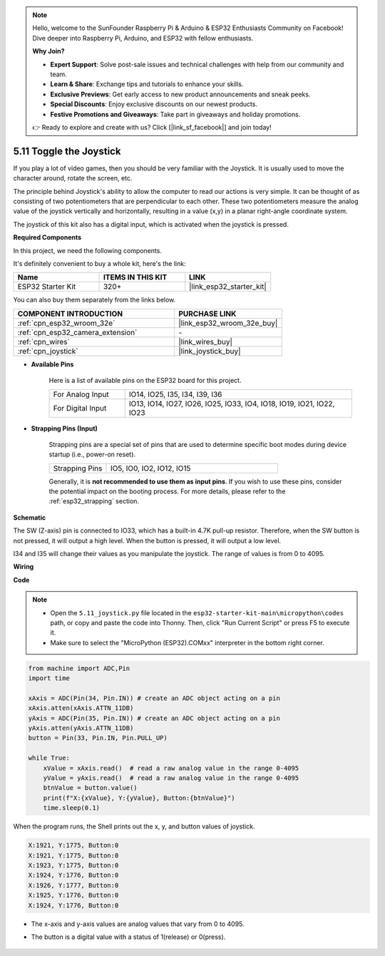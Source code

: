 .. note::

    Hello, welcome to the SunFounder Raspberry Pi & Arduino & ESP32 Enthusiasts Community on Facebook! Dive deeper into Raspberry Pi, Arduino, and ESP32 with fellow enthusiasts.

    **Why Join?**

    - **Expert Support**: Solve post-sale issues and technical challenges with help from our community and team.
    - **Learn & Share**: Exchange tips and tutorials to enhance your skills.
    - **Exclusive Previews**: Get early access to new product announcements and sneak peeks.
    - **Special Discounts**: Enjoy exclusive discounts on our newest products.
    - **Festive Promotions and Giveaways**: Take part in giveaways and holiday promotions.

    👉 Ready to explore and create with us? Click [|link_sf_facebook|] and join today!

.. _py_joystick:

5.11 Toggle the Joystick
================================

If you play a lot of video games, then you should be very familiar with the Joystick.
It is usually used to move the character around, rotate the screen, etc.

The principle behind Joystick's ability to allow the computer to read our actions is very simple.
It can be thought of as consisting of two potentiometers that are perpendicular to each other.
These two potentiometers measure the analog value of the joystick vertically and horizontally, resulting in a value (x,y) in a planar right-angle coordinate system.


The joystick of this kit also has a digital input, which is activated when the joystick is pressed.

**Required Components**

In this project, we need the following components. 

It's definitely convenient to buy a whole kit, here's the link: 

.. list-table::
    :widths: 20 20 20
    :header-rows: 1

    *   - Name	
        - ITEMS IN THIS KIT
        - LINK
    *   - ESP32 Starter Kit
        - 320+
        - |link_esp32_starter_kit|

You can also buy them separately from the links below.

.. list-table::
    :widths: 30 20
    :header-rows: 1

    *   - COMPONENT INTRODUCTION
        - PURCHASE LINK

    *   - :ref:`cpn_esp32_wroom_32e`
        - |link_esp32_wroom_32e_buy|
    *   - :ref:`cpn_esp32_camera_extension`
        - \-
    *   - :ref:`cpn_wires`
        - |link_wires_buy|
    *   - :ref:`cpn_joystick`
        - |link_joystick_buy|

* **Available Pins**

    Here is a list of available pins on the ESP32 board for this project.

    .. list-table::
        :widths: 5 15

        *   - For Analog Input
            - IO14, IO25, I35, I34, I39, I36
        *   - For Digital Input
            - IO13, IO14, IO27, IO26, IO25, IO33, IO4, IO18, IO19, IO21, IO22, IO23

* **Strapping Pins (Input)**

    Strapping pins are a special set of pins that are used to determine specific boot modes during device startup 
    (i.e., power-on reset).

        
    .. list-table::
        :widths: 5 15

        *   - Strapping Pins
            - IO5, IO0, IO2, IO12, IO15 
    
    Generally, it is **not recommended to use them as input pins**. If you wish to use these pins, consider the potential impact on the booting process. For more details, please refer to the :ref:`esp32_strapping` section.

**Schematic**

.. image:: ../../img/circuit/circuit_5.11_joystick.png

The SW (Z-axis) pin is connected to IO33, which has a built-in 4.7K pull-up resistor. Therefore, when the SW button is not pressed, it will output a high level. When the button is pressed, it will output a low level.

I34 and I35 will change their values as you manipulate the joystick. The range of values is from 0 to 4095.

**Wiring**

.. image:: ../../img/wiring/5.11_joystick_bb.png

**Code**

.. note::

    * Open the ``5.11_joystick.py`` file located in the ``esp32-starter-kit-main\micropython\codes`` path, or copy and paste the code into Thonny. Then, click "Run Current Script" or press F5 to execute it.
    * Make sure to select the "MicroPython (ESP32).COMxx" interpreter in the bottom right corner. 

.. code-block:: python

    from machine import ADC,Pin
    import time

    xAxis = ADC(Pin(34, Pin.IN)) # create an ADC object acting on a pin      
    xAxis.atten(xAxis.ATTN_11DB)
    yAxis = ADC(Pin(35, Pin.IN)) # create an ADC object acting on a pin      
    yAxis.atten(yAxis.ATTN_11DB)
    button = Pin(33, Pin.IN, Pin.PULL_UP)

    while True:
        xValue = xAxis.read()  # read a raw analog value in the range 0-4095
        yValue = yAxis.read()  # read a raw analog value in the range 0-4095
        btnValue = button.value()
        print(f"X:{xValue}, Y:{yValue}, Button:{btnValue}")
        time.sleep(0.1)

When the program runs, the Shell prints out the x, y, and button values of joystick.

.. code-block:: 

    X:1921, Y:1775, Button:0
    X:1921, Y:1775, Button:0
    X:1923, Y:1775, Button:0
    X:1924, Y:1776, Button:0
    X:1926, Y:1777, Button:0
    X:1925, Y:1776, Button:0
    X:1924, Y:1776, Button:0


* The x-axis and y-axis values are analog values that vary from 0 to 4095.
* The button is a digital value with a status of 1(release) or 0(press).

    .. image:: img/joystick_direction.png